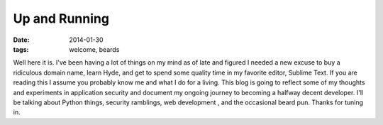 Up and Running
=======================
:date: 2014-01-30
:tags: welcome, beards

Well here it is.  I've been having a lot of things on my mind as of late and figured I needed a new excuse to buy a ridiculous domain name, learn Hyde, and get to spend some quality time in my favorite editor, Sublime Text.  If you are reading this I assume you probably know me and what I do for a living. This blog is going to reflect some of my thoughts and experiments in application security and document my ongoing journey to becoming a halfway decent developer.  I'll be talking about Python things, security ramblings, web development , and the occasional beard pun.  Thanks for tuning in.
